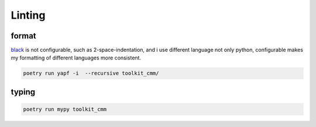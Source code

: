 Linting
=======

format
------

`black <https://github.com/psf/black>`_ is not configurable, such as 2-space-indentation, and i use different language not only python, configurable makes my formatting of different languages more consistent.

.. code-block:: 

  poetry run yapf -i  --recursive toolkit_cmm/


typing
------

.. code-block:: 

  poetry run mypy toolkit_cmm
